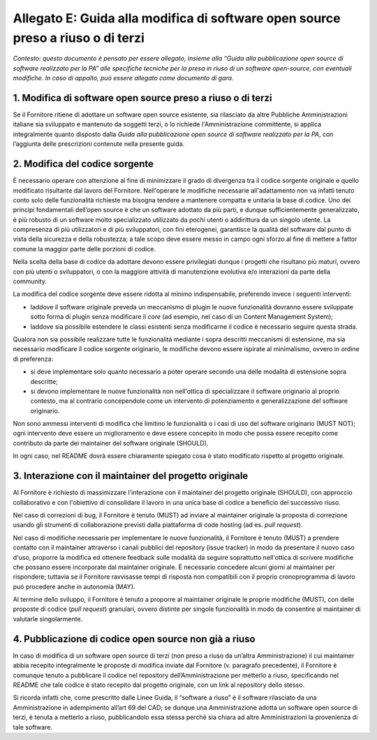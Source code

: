 Allegato E: Guida alla modifica di software open source preso a riuso o di terzi
================================================================================

*Contesto: questo documento è pensato per essere allegato, insieme alla
“Guida alla pubblicazione open source di software realizzato per la PA”
alle specifiche tecniche per la presa in riuso di un software
open-source, con eventuali modifiche. In caso di appalto, può essere
allegato come documento di gara.*

1. Modifica di software open source preso a riuso o di terzi
------------------------------------------------------------

Se il Fornitore ritiene di adottare un software open source esistente,
sia rilasciato da altre Pubbliche Amministrazioni italiane sia
sviluppato e mantenuto da soggetti terzi, o lo richiede
l'Amministrazione committente, si applica integralmente quanto disposto
dalla *Guida alla pubblicazione open source di software realizzato per
la PA*, con l’aggiunta delle prescrizioni contenute nella presente
guida.

2. Modifica del codice sorgente
-------------------------------

È necessario operare con attenzione al fine di minimizzare il grado di
divergenza tra il codice sorgente originale e quello modificato
risultante dal lavoro del Fornitore. Nell'operare le modifiche
necessarie all'adattamento non va infatti tenuto conto solo delle
funzionalità richieste ma bisogna tendere a mantenere compatta e
unitaria la base di codice. Uno dei principi fondamentali dell’open
source è che un software adottato da più parti, e dunque
sufficientemente generalizzato, è più robusto di un software molto
specializzato utilizzato da pochi utenti o addirittura da un singolo
utente. La compresenza di più utilizzatori e di più sviluppatori, con
fini eterogenei, garantisce la qualità del software dal punto di vista
della sicurezza e della robustezza; a tale scopo deve essere messo in
campo ogni sforzo al fine di mettere a fattor comune la maggior parte
delle porzioni di codice.

Nella scelta della base di codice da adottare devono essere privilegiati
dunque i progetti che risultano più maturi, ovvero con più utenti o
sviluppatori, o con la maggiore attività di manutenzione evolutiva e/o
interazioni da parte della community.

La modifica del codice sorgente deve essere ridotta al minimo
indispensabile, preferendo invece i seguenti interventi:

-  laddove il software originale preveda un meccanismo di plugin le
   nuove funzionalità dovranno essere sviluppate sotto forma di plugin
   senza modificare il *core* (ad esempio, nel caso di un Content
   Management System);

-  laddove sia possibile estendere le classi esistenti senza modificarne
   il codice è necessario seguire questa strada.

Qualora non sia possibile realizzare tutte le funzionalità mediante i
sopra descritti meccanismi di estensione, ma sia necessario modificare
il codice sorgente originario, le modifiche devono essere ispirate al
minimalismo, ovvero in ordine di preferenza:

-  si deve implementare solo quanto necessario a poter operare secondo
   una delle modalità di estensione sopra descritte;

-  si devono implementare le nuove funzionalità non nell'ottica di
   specializzare il software originario al proprio contesto, ma al
   contrario concependole come un intervento di potenziamento e
   generalizzazione del software originario.

Non sono ammessi interventi di modifica che limitino le funzionalità o i
casi di uso del software originario (MUST NOT); ogni intervento deve
essere un miglioramento e deve essere concepito in modo che possa essere
recepito come contributo da parte dei maintainer del software originale
(SHOULD).

In ogni caso, nel README dovrà essere chiaramente spiegato cosa è stato
modificato rispetto al progetto originale.

3. Interazione con il maintainer del progetto originale
-------------------------------------------------------

Al Fornitore è richiesto di massimizzare l'interazione con il maintainer
del progetto originale (SHOULD), con approccio collaborativo e con
l'obiettivo di consolidare il lavoro in una unica base di codice a
beneficio del successivo riuso.

Nel caso di correzioni di bug, il Fornitore è tenuto (MUST) ad inviare
al maintainer originale la proposta di correzione usando gli strumenti
di collaborazione previsti dalla piattaforma di code hosting (ad es.
*pull request*).

Nel caso di modifiche necessarie per implementare le nuove funzionalità,
il Fornitore è tenuto (MUST) a prendere contatto con il maintainer
attraverso i canali pubblici del repository (issue tracker) in modo da
presentare il nuovo caso d'uso, proporre la modifica ed ottenere
feedback sulle modalità da seguire soprattutto nell'ottica di scrivere
modifiche che possano essere incorporate dal maintainer originale. È
necessario concedere alcuni giorni al maintainer per rispondere;
tuttavia se il Fornitore ravvisasse tempi di risposta non compatibili
con il proprio cronoprogramma di lavoro può procedere anche in autonomia
(MAY).

Al termine dello sviluppo, il Fornitore è tenuto a proporre al
maintainer originale le proprie modifiche (MUST), con delle proposte di
codice (*pull request*) granulari, ovvero distinte per singole
funzionalità in modo da consentire al maintainer di valutarle
singolarmente.

4. Pubblicazione di codice open source non già a riuso
------------------------------------------------------

In caso di modifica di un software open source di terzi (non preso a
riuso da un’altra Amministrazione) il cui maintainer abbia recepito
integralmente le proposte di modifica inviate dal Fornitore (v.
paragrafo precedente), il Fornitore è comunque tenuto a pubblicare il
codice nel repository dell’Amministrazione per metterlo a riuso,
specificando nel README che tale codice è stato recepito dal progetto
originale, con un link al repository dello stesso.

Si ricorda infatti che, come prescritto dalle Linee Guida, il “software
a riuso” è il software rilasciato da una Amministrazione in adempimento
all’art 69 del CAD; se dunque una Amministrazione adotta un software
open source di terzi, è tenuta a metterlo a riuso, pubblicandolo essa
stessa perché sia chiara ad altre Amministrazioni la provenienza di tale
software.

.. discourse::
   :topic_identifier: 2865
